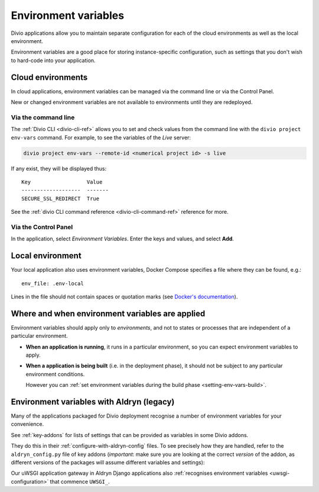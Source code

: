..  Do not change this document name
    Referred to by: tutorial message 149 project-envvars-info
    Where: in the Environment variables view
    As: https://docs.divio.com/en/latest/background/configuration-environment-variables


.. _environment-variables:

Environment variables
=====================

Divio applications allow you to maintain separate configuration for each of
the cloud environments as well as the local environment.

Environment variables are a good place for storing instance-specific
configuration, such as settings that you don't wish to hard-code into
your application.


Cloud environments
--------------------------------------

In cloud applications, environment variables can be managed via the command
line or via the Control Panel.

New or changed environment variables are not available to environments until they are redeployed.

Via the command line
~~~~~~~~~~~~~~~~~~~~

The :ref:`Divio CLI <divio-cli-ref>` allows you to set and check values from
the command line with the ``divio project env-vars`` command. For example, to see
the variables of the *Live* server:

..  code-block:: bash

    divio project env-vars --remote-id <numerical project id> -s live

If any exist, they will be displayed thus::

    Key                  Value
    -------------------  -------
    SECURE_SSL_REDIRECT  True

See the :ref:`divio CLI command reference <divio-cli-command-ref>` reference for
more.


Via the Control Panel
~~~~~~~~~~~~~~~~~~~~~

In the application, select *Environment Variables*. Enter the keys and values, and
select **Add**.

.. image:: /images/control-panel-environment-variables.png
   :alt: 'Managing environment variables'


.. _local-environment-variables:

Local environment
-----------------

Your local application also uses environment variables, Docker Compose specifies a file where they can be found, e.g.::

    env_file: .env-local

Lines in the file should not contain spaces or quotation marks (see `Docker's documentation
<https://docs.docker.com/compose/env-file/>`_).


Where and when environment variables are applied
------------------------------------------------

Environment variables should apply only to *environments*, and not to states or processes that are
independent of a particular environment.

* **When an application is running**, it runs in a particular environment, so you can expect environment
  variables to apply.

* **When a application is being built** (i.e. in the deployment phase), it should not be subject to any
  particular environment conditions.

  However you can :ref:`set environment variables during the build phase <setting-env-vars-build>`.


Environment variables with Aldryn (legacy)
-------------------------------------------

Many of the applications packaged for Divio deployment recognise a number
of environment variables for your convenience.

See :ref:`key-addons` for lists of settings that can be provided as variables
in some Divio addons.

They do this in their :ref:`configure-with-aldryn-config` files. To see
precisely how they are handled, refer to the ``aldryn_config.py`` file of key
addons (*important*: make sure you are looking at the correct *version* of the
addon, as different versions of the packages will assume different variables
and settings):

Our uWSGI application gateway in Aldryn Django applications also :ref:`recognises environment variables
<uwsgi-configuration>` that commence ``UWSGI_``.
